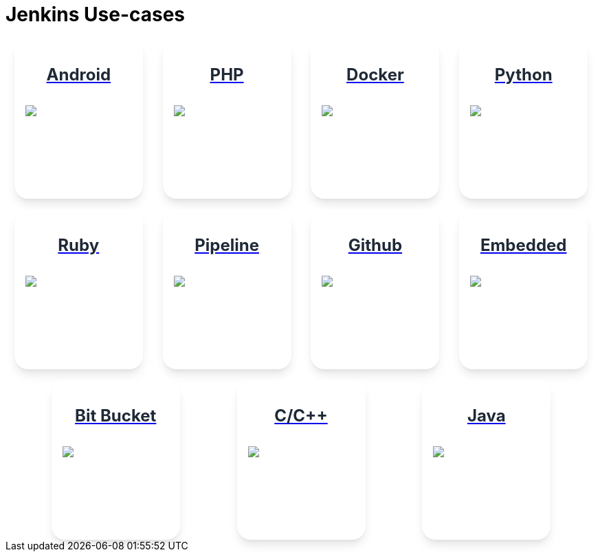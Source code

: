 = Jenkins Use-cases

++++
<style>
.card {
  padding: 1rem;
  background-color: #fff;
  box-shadow: 0 10px 15px -3px rgba(0, 0, 0, 0.1), 0 4px 6px -2px rgba(0, 0, 0, 0.05);
  min-width: 155px;
  border-radius: 20px;
  height:200px
}

.title {
  display: flex;
  align-items: center;
}

.title span {
  position: relative;
  padding: 0.5rem;
  background-color: #10B981;
  width: 1.5rem;
  height: 1.5rem;
  border-radius: 9999px;
}

.title span svg {
  position: absolute;
  top: 50%;
  left: 50%;
  transform: translate(-50%, -50%);
  color: #ffffff;
  height: 1rem;
}

.title-text {
  margin-left: 0.5rem;
  color: #374151;
  font-size: 18px;
}

.data {
  display: flex;
  flex-direction: column;
  justify-content: flex-start;
}

.data p {
  margin-top: 1rem;
  color: #1F2937;
  font-size: 1.5rem;
  line-height: 2.5rem;
  font-weight: 700;
  text-align: left;
  display: flex;
  justify-content: center;
}

.flex-container {
    display: flex;
    flex-wrap: wrap;
    align-content: space-between;
    justify-content: space-evenly;
    align-items: center;
    gap: 1rem;
}

.data .android{
    background-color: #3DDC84;
}

.data .php{
    background-color: #777BB4;
}

.data .docker{
    background-color: #2496ED;
}

.data .python{
    background-color: #4786BB;
}

.data .ruby{
    background-color: #C2322D;
}

.data .pipeline{
    background-color: #FEAA2D;
}

.data .github{
    background-color: #181817;
}

.data .embedded{
    background-color: #EE7272;
}

.data .bit-bucket{
    background-color: #0052CC;
}

.data .c{
    background-color: #00599C;
}

.data .java{
    background-color: #0093A6;
}
</style>

<div class="flex-container">
<a href="https://vandit1604.github.io/jenkins-ui-project/solutions/2.1/android.html">
<div class="card">
    <div class="data android">
        <p>
            Android 
        </p>
        <img src="./assets/images/android.svg">
    </div>
</div>
<a href="https://vandit1604.github.io/jenkins-ui-project/solutions/2.1/php.html">
<div class="card">
    <div class="data php">
        <p>
            PHP 
        </p>
        <img src="./assets/images/php.svg">
    </div>
</div>
<a href="https://vandit1604.github.io/jenkins-ui-project/solutions/2.1/docker.html">
<div class="card">
    <div class="data docker">
        <p>
            Docker 
        </p>
        <img src="./assets/images/docker.svg">
    </div>
</div>
<a href="https://vandit1604.github.io/jenkins-ui-project/solutions/2.1/python.html">
<div class="card">
    <div class="data python">
        <p>
            Python 
        </p>
        <img src="./assets/images/python.svg">
    </div>
</div>
<a href="https://vandit1604.github.io/jenkins-ui-project/solutions/2.1/ruby.html">
<div class="card">
    <div class="data ruby">
        <p>
            Ruby 
        </p>
        <img src="./assets/images/ruby.svg">
    </div>
</div>
<a href="https://vandit1604.github.io/jenkins-ui-project/solutions/2.1/pipeline.html">
<div class="card">
    <div class="data pipeline">
        <p>
            Pipeline 
        </p>
        <img src="./assets/images/pipeline.svg">
    </div>
</div>
<a href="https://vandit1604.github.io/jenkins-ui-project/solutions/2.1/github.html">
<div class="card">
    <div class="data github">
        <p>
            Github 
        </p>
        <img src="./assets/images/github.svg">
    </div>
</div>
<a href="https://vandit1604.github.io/jenkins-ui-project/solutions/2.1/embedded.html">
<div class="card">
    <div class="data embedded">
        <p>
            Embedded 
        </p>
        <img src="./assets/images/embedded.svg">
    </div>
</div>
<a href="https://vandit1604.github.io/jenkins-ui-project/solutions/2.1/bitbucketserver.html">
<div class="card">
    <div class="data bit-bucket">
        <p>
            Bit Bucket 
        </p>
        <img src="./assets/images/bitbucketserver.svg">
    </div>
</div>
<a href="https://vandit1604.github.io/jenkins-ui-project/solutions/2.1/c.html">
<div class="card">
    <div class="data c">
        <p>
            C/C++ 
        </p>
        <img src="./assets/images/c.svg">
    </div>
</div>
<a href="https://vandit1604.github.io/jenkins-ui-project/solutions/2.1/Java.html">
<div class="card">
    <div class="data java">
        <p>
            Java 
        </p>
        <img src="./assets/images/java.svg">
    </div>
</div>
</a>
</div>

++++
